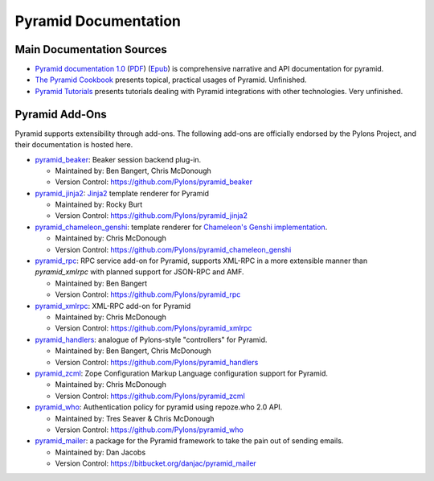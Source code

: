 Pyramid Documentation
=====================

Main Documentation Sources
--------------------------

* `Pyramid documentation 1.0 </projects/pyramid/1.0/>`_ (`PDF
  <http://static.pylonsproject.org/pyramid-1.0.pdf>`_) (`Epub
  <http://static.pylonsproject.org/pyramid-1.0.epub>`_) is comprehensive
  narrative and API documentation for pyramid.

* `The Pyramid Cookbook
  <http://docs.pylonsproject.org/projects/pyramid_cookbook/dev/>`_ presents
  topical, practical usages of Pyramid.  Unfinished.

* `Pyramid Tutorials
  <http://docs.pylonsproject.org/projects/pyramid_tutorials/dev/>`_ presents
  tutorials dealing with Pyramid integrations with other technologies.  Very
  unfinished.

Pyramid Add-Ons
---------------

Pyramid supports extensibility through add-ons.  The following add-ons are
officially endorsed by the Pylons Project, and their documentation is hosted
here.

* `pyramid_beaker </projects/pyramid_beaker/dev/>`_: Beaker session backend
  plug-in.

  - Maintained by: Ben Bangert, Chris McDonough

  - Version Control: https://github.com/Pylons/pyramid_beaker

* `pyramid_jinja2 </projects/pyramid_jinja2/dev/>`_: `Jinja2
  <http://jinja.pocoo.org/>`_ template renderer for Pyramid

  - Maintained by: Rocky Burt

  - Version Control: https://github.com/Pylons/pyramid_jinja2

* `pyramid_chameleon_genshi </projects/pyramid_chameleon_genshi/dev/>`_:
  template renderer for `Chameleon's Genshi implementation
  <http://chameleon.repoze.org/docs/latest/genshi.html>`_.

  - Maintained by: Chris McDonough

  - Version Control: https://github.com/Pylons/pyramid_chameleon_genshi

* `pyramid_rpc </projects/pyramid_rpc/dev/>`_: RPC service add-on for
  Pyramid, supports XML-RPC in a more extensible manner than `pyramid_xmlrpc`
  with planned support for JSON-RPC and AMF.

  - Maintained by: Ben Bangert

  - Version Control: https://github.com/Pylons/pyramid_rpc

* `pyramid_xmlrpc </projects/pyramid_xmlrpc/dev/>`_: XML-RPC add-on for
  Pyramid

  - Maintained by: Chris McDonough

  - Version Control: https://github.com/Pylons/pyramid_xmlrpc

* `pyramid_handlers </projects/pyramid_handlers/dev/>`_: analogue of
  Pylons-style "controllers" for Pyramid.

  - Maintained by: Ben Bangert, Chris McDonough

  - Version Control: https://github.com/Pylons/pyramid_handlers

* `pyramid_zcml </projects/pyramid_zcml/dev/>`_: Zope Configuration Markup
  Language configuration support for Pyramid.

  - Maintained by: Chris McDonough

  - Version Control: https://github.com/Pylons/pyramid_zcml

* `pyramid_who </projects/pyramid_who/dev/>`_: Authentication policy for 
  pyramid using repoze.who 2.0 API.

  - Maintained by: Tres Seaver & Chris McDonough

  - Version Control: https://github.com/Pylons/pyramid_who

* `pyramid_mailer </thirdparty/pyramid_mailer/dev/>`_: a package for the
  Pyramid framework to take the pain out of sending emails.

  - Maintained by:  Dan Jacobs

  - Version Control: https://bitbucket.org/danjac/pyramid_mailer


